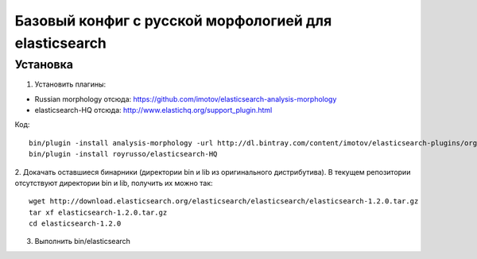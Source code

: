Базовый конфиг с русской морфологией для elasticsearch
======================================================


Установка
---------
1. Установить плагины:

- Russian morphology отсюда: https://github.com/imotov/elasticsearch-analysis-morphology
- elasticsearch-HQ отсюда: http://www.elastichq.org/support_plugin.html

Код::

    bin/plugin -install analysis-morphology -url http://dl.bintray.com/content/imotov/elasticsearch-plugins/org/elasticsearch/elasticsearch-analysis-morphology/1.2.0/elasticsearch-analysis-morphology-1.2.0.zip
    bin/plugin -install royrusso/elasticsearch-HQ

2. Докачать оставшиеся бинарники (директории bin и lib из оригинального дистрибутива).
В текущем репозитории отсутствуют директории bin и lib, получить их можно так::

   wget http://download.elasticsearch.org/elasticsearch/elasticsearch/elasticsearch-1.2.0.tar.gz
   tar xf elasticsearch-1.2.0.tar.gz
   cd elasticsearch-1.2.0

3. Выполнить bin/elasticsearch
